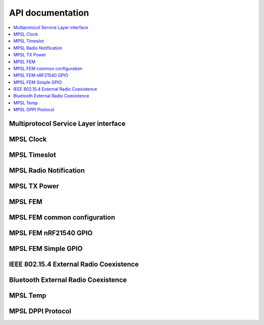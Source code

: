 .. mpsl_api:

API documentation
#################

.. contents::
   :local:
   :depth: 2

Multiprotocol Service Layer interface
*************************************

.. doxygengroup:: mpsl
   :project: nrfxlib
   :members:

MPSL Clock
**********

.. doxygengroup:: mpsl_clock
   :project: nrfxlib
   :members:

MPSL Timeslot
*************

.. doxygengroup:: mpsl_timeslot
   :project: nrfxlib
   :members:

MPSL Radio Notification
***********************

.. doxygengroup:: mpsl_radio_notification
   :project: nrfxlib
   :members:

MPSL TX Power
*************

.. doxygengroup:: mpsl_tx_power
   :project: nrfxlib
   :members:

MPSL FEM
********

.. doxygengroup:: mpsl_fem
   :project: nrfxlib
   :members:

MPSL FEM common configuration
*****************************

.. doxygengroup:: mpsl_fem_config_common
   :project: nrfxlib
   :members:

MPSL FEM nRF21540 GPIO
**********************

.. doxygengroup:: mpsl_fem_nrf21540_gpio
   :project: nrfxlib
   :members:

MPSL FEM Simple GPIO
********************

.. doxygengroup:: mpsl_fem_simple_gpio
   :project: nrfxlib
   :members:

IEEE 802.15.4 External Radio Coexistence
****************************************
.. doxygengroup:: mpsl_cx
   :project: nrfxlib
   :members:

Bluetooth External Radio Coexistence
************************************
.. doxygengroup:: mpsl_coex
   :project: nrfxlib
   :members:

MPSL Temp
*********

.. doxygengroup:: mpsl_temp
   :project: nrfxlib
   :members:

MPSL DPPI Protocol
******************

.. doxygengroup:: mpsl_dppi_protocol_api
   :project: nrfxlib
   :members:
